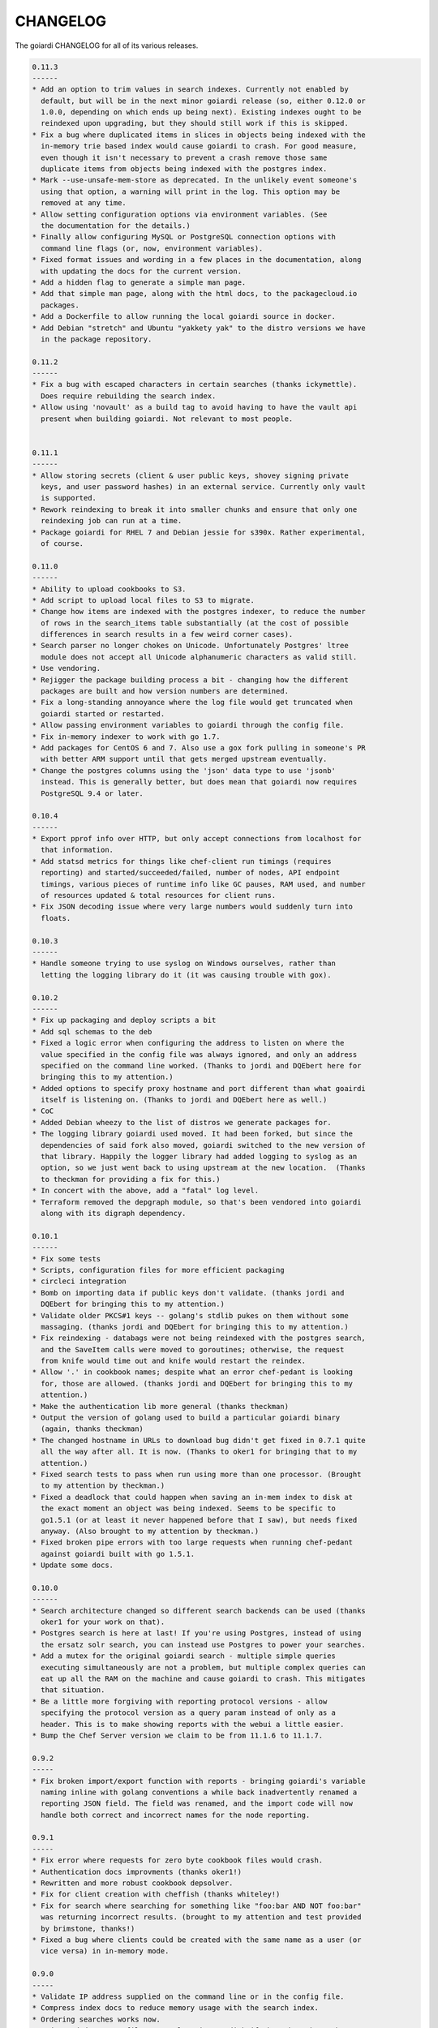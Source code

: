 .. _changelog:

CHANGELOG
---------

The goiardi CHANGELOG for all of its various releases.

.. code-block:: text

  0.11.3
  ------
  * Add an option to trim values in search indexes. Currently not enabled by
    default, but will be in the next minor goiardi release (so, either 0.12.0 or
    1.0.0, depending on which ends up being next). Existing indexes ought to be
    reindexed upon upgrading, but they should still work if this is skipped.
  * Fix a bug where duplicated items in slices in objects being indexed with the
    in-memory trie based index would cause goiardi to crash. For good measure,
    even though it isn't necessary to prevent a crash remove those same
    duplicate items from objects being indexed with the postgres index.
  * Mark --use-unsafe-mem-store as deprecated. In the unlikely event someone's
    using that option, a warning will print in the log. This option may be
    removed at any time.
  * Allow setting configuration options via environment variables. (See
    the documentation for the details.)
  * Finally allow configuring MySQL or PostgreSQL connection options with
    command line flags (or, now, environment variables).
  * Fixed format issues and wording in a few places in the documentation, along
    with updating the docs for the current version.
  * Add a hidden flag to generate a simple man page.
  * Add that simple man page, along with the html docs, to the packagecloud.io
    packages.
  * Add a Dockerfile to allow running the local goiardi source in docker.
  * Add Debian "stretch" and Ubuntu "yakkety yak" to the distro versions we have
    in the package repository.

  0.11.2
  ------
  * Fix a bug with escaped characters in certain searches (thanks ickymettle).
    Does require rebuilding the search index.
  * Allow using 'novault' as a build tag to avoid having to have the vault api
    present when building goiardi. Not relevant to most people.


  0.11.1
  ------
  * Allow storing secrets (client & user public keys, shovey signing private
    keys, and user password hashes) in an external service. Currently only vault
    is supported.
  * Rework reindexing to break it into smaller chunks and ensure that only one
    reindexing job can run at a time.
  * Package goiardi for RHEL 7 and Debian jessie for s390x. Rather experimental,
    of course.

  0.11.0
  ------
  * Ability to upload cookbooks to S3.
  * Add script to upload local files to S3 to migrate.
  * Change how items are indexed with the postgres indexer, to reduce the number
    of rows in the search_items table substantially (at the cost of possible
    differences in search results in a few weird corner cases).
  * Search parser no longer chokes on Unicode. Unfortunately Postgres' ltree
    module does not accept all Unicode alphanumeric characters as valid still.
  * Use vendoring.
  * Rejigger the package building process a bit - changing how the different
    packages are built and how version numbers are determined.
  * Fix a long-standing annoyance where the log file would get truncated when
    goiardi started or restarted.
  * Allow passing environment variables to goiardi through the config file.
  * Fix in-memory indexer to work with go 1.7.
  * Add packages for CentOS 6 and 7. Also use a gox fork pulling in someone's PR
    with better ARM support until that gets merged upstream eventually.
  * Change the postgres columns using the 'json' data type to use 'jsonb'
    instead. This is generally better, but does mean that goiardi now requires
    PostgreSQL 9.4 or later.

  0.10.4
  ------
  * Export pprof info over HTTP, but only accept connections from localhost for
    that information.
  * Add statsd metrics for things like chef-client run timings (requires
    reporting) and started/succeeded/failed, number of nodes, API endpoint 
    timings, various pieces of runtime info like GC pauses, RAM used, and number
    of resources updated & total resources for client runs.
  * Fix JSON decoding issue where very large numbers would suddenly turn into
    floats.

  0.10.3
  ------
  * Handle someone trying to use syslog on Windows ourselves, rather than
    letting the logging library do it (it was causing trouble with gox).

  0.10.2
  ------
  * Fix up packaging and deploy scripts a bit
  * Add sql schemas to the deb
  * Fixed a logic error when configuring the address to listen on where the
    value specified in the config file was always ignored, and only an address
    specified on the command line worked. (Thanks to jordi and DQEbert here for
    bringing this to my attention.)
  * Added options to specify proxy hostname and port different than what goairdi
    itself is listening on. (Thanks to jordi and DQEbert here as well.)
  * CoC
  * Added Debian wheezy to the list of distros we generate packages for.
  * The logging library goiardi used moved. It had been forked, but since the
    dependencies of said fork also moved, goiardi switched to the new version of
    that library. Happily the logger library had added logging to syslog as an
    option, so we just went back to using upstream at the new location.  (Thanks
    to theckman for providing a fix for this.)
  * In concert with the above, add a "fatal" log level.
  * Terraform removed the depgraph module, so that's been vendored into goiardi
    along with its digraph dependency.

  0.10.1
  ------
  * Fix some tests
  * Scripts, configuration files for more efficient packaging
  * circleci integration
  * Bomb on importing data if public keys don't validate. (thanks jordi and 
    DQEbert for bringing this to my attention.)
  * Validate older PKCS#1 keys -- golang's stdlib pukes on them without some
    massaging. (thanks jordi and DQEbert for bringing this to my attention.)
  * Fix reindexing - databags were not being reindexed with the postgres search,
    and the SaveItem calls were moved to goroutines; otherwise, the request
    from knife would time out and knife would restart the reindex.
  * Allow '.' in cookbook names; despite what an error chef-pedant is looking
    for, those are allowed. (thanks jordi and DQEbert for bringing this to my 
    attention.)
  * Make the authentication lib more general (thanks theckman)
  * Output the version of golang used to build a particular goiardi binary
    (again, thanks theckman)
  * The changed hostname in URLs to download bug didn't get fixed in 0.7.1 quite
    all the way after all. It is now. (Thanks to oker1 for bringing that to my
    attention.)
  * Fixed search tests to pass when run using more than one processor. (Brought
    to my attention by theckman.)
  * Fixed a deadlock that could happen when saving an in-mem index to disk at
    the exact moment an object was being indexed. Seems to be specific to
    go1.5.1 (or at least it never happened before that I saw), but needs fixed
    anyway. (Also brought to my attention by theckman.)
  * Fixed broken pipe errors with too large requests when running chef-pedant
    against goiardi built with go 1.5.1.
  * Update some docs.

  0.10.0
  ------
  * Search architecture changed so different search backends can be used (thanks
    oker1 for your work on that).
  * Postgres search is here at last! If you're using Postgres, instead of using
    the ersatz solr search, you can instead use Postgres to power your searches.
  * Add a mutex for the original goiardi search - multiple simple queries
    executing simultaneously are not a problem, but multiple complex queries can 
    eat up all the RAM on the machine and cause goiardi to crash. This mitigates
    that situation.
  * Be a little more forgiving with reporting protocol versions - allow
    specifying the protocol version as a query param instead of only as a
    header. This is to make showing reports with the webui a little easier.
  * Bump the Chef Server version we claim to be from 11.1.6 to 11.1.7.

  0.9.2
  -----
  * Fix broken import/export function with reports - bringing goiardi's variable
    naming inline with golang conventions a while back inadvertently renamed a
    reporting JSON field. The field was renamed, and the import code will now
    handle both correct and incorrect names for the node reporting.

  0.9.1
  -----
  * Fix error where requests for zero byte cookbook files would crash.
  * Authentication docs improvments (thanks oker1!)
  * Rewritten and more robust cookbook depsolver.
  * Fix for client creation with cheffish (thanks whiteley!)
  * Fix for search where searching for something like "foo:bar AND NOT foo:bar"
    was returning incorrect results. (brought to my attention and test provided
    by brimstone, thanks!)
  * Fixed a bug where clients could be created with the same name as a user (or
    vice versa) in in-memory mode.

  0.9.0
  -----
  * Validate IP address supplied on the command line or in the config file.
  * Compress index docs to reduce memory usage with the search index.
  * Ordering searches works now.
  * Index and datastore files now only write to disk if there have been changes
    since the last time they were saved.
  * In tandem with the previous change, freeze interval default has been changed
    from 300 seconds to 10 seconds.
  * Bump Chef Server version we claim to be from 11.1.3 to 11.1.6.

  0.8.2
  -----
  * Fix typo with checking for an existing client in SQL mode.
  * Fix typo in sample config file for postgres option.
  * Add additional checks to the local filestore option to make sure the supplied
    directory name exists and is a directory.

  0.8.1
  -----
  * Disable SSLv3 when using TLS.
  * The main goiardi docs are now located at http://goiardi.readthedocs.org/en/latest/

  0.8.0
  -----
  * Introducing shovey, a facility for running commands on nodes without a full
    chef run.
  * Goiardi can act as a serf client now. Mostly this is for shovey support, but
    it can also optionally announce logged events and startup over serf as serf 
    events.
  * If serf is used, node statuses will be tracked by goiardi. This depends on
    receiving a heartbeat message from the shovey client.
  * Add an error for the unlikely situation where an SQL function is called, yet
    no SQL database is configured.

  0.7.2
  -----
  * Remove a newline in a debug statement, courtesy of @spheromak.
  * Also per @spheromak's suggestion, fixed some possible race conditions
    revealed by building goiardi with the -race flag and running chef-pedant
    against it.
  * Edit doc.go slightly to make godocs more attractive.

  0.7.1
  -----
  * Add --db-pool-size and --max-connections options for configuring the number
    of idle db connections kept around and the maximum number of db connections
    to make to the server. It isn't particularly useful if you're not using one
    of the SQL backends.
  * For locally stored cookbook files (which is currently all of them), goiardi
    now generates the URL to the resource from the currently configured
    hostname. This fixes an issue where if you uploaded a cookbook and then
    changed the goairdi server's hostname, the URLs to download cookbooks would
    break.

  0.7.0
  -----
  * Add /universe API endpoint, per
    https://github.com/opscode/chef-rfc/blob/master/rfc014-universe-endpoint.md.
  * Make file uploading a little more forgiving.
  * Make validating some cookbook metadata more forgiving, to bring goiardi's
    validations in line with erchef.
  * Added some functions to make listing all cookbooks and recipes on the
    server faster and move the logic into the cookbook package.
  * Breaking DB change: with both MySQL and Postgres, the way data structures
    for cookbooks, nodes, etc. has changed from gob encoding to using JSON. This
    obviously breaks existing items in the database, so the following steps must
    be followed by users using either SQL backend for data storage:

      * Export their goiardi server's data with the `-x` flag.
      * Either revert all changes to the db with sqitch, then redeploy, or drop 
        the database manually and recreate it from either the sqitch patches or 
        the full table dump of the release (provided starting with 0.7.0)
      * Reload the goiardi data with the `-m` flag.
    See the README or the godocs for more information.

  0.6.1 (cancelled)
  -----
  * See notes for 0.7.0

  0.6.0
  -----
  * Postgres support.
  * Fix rebuilding indexes with an SQL backend.
  * Fix a bug where in MySQL mode events were being logged twice.
  * Fix an annoying chef-pedant error with data bags.
  * Event logging methods that are not allowed now return Method Not Allowed
    rather than Bad Request.
  * Switch the logger to a fork that can be built and used with Windows that
    excludes syslog when building on Windows.
  * Add basic syslog support.
  * Authentication protocol version 1.2 now supported.
  * Add a 'status' param to reporting, so a list of reports return by 'knife
    runs' can be narrowed by the status of the chef run (started, success, and
    failure).
  * Fix an action at a distance problem with in-memory mode objects. If this
    behavior is still desirable (it seems to be slightly faster than the new way),
    it can be turned back on with the --use-unsafe-mem-store flag. This change
    DEFINITELY breaks in-mem data file compatibility. If upgrading, export your 
    data, upgrade goiardi, and reload your data.
  * Add several new searchable parameters for logged events.
  * Add organization_id to all MySQL tables that might need it someday. Orgs are
    not used at all, so only the default value of 1 currently makes it to the 
    database.
  * Finally ran 'go fmt' on goiardi. It didn't even mess up the long comment
    blocks, which was what I was afraid it would do. I also ran golint against
    goiardi and took its recommendations where it made sense, which was most
    areas except for some involving generated parser code, comments on
    GobEncode/Decode, commenting a bunch of identical functions on an interface
    in search, and a couple of cases involving make and slices. All in all,
    though, the reformatting, linting, and light refactoring has done it good.

  0.5.2
  -----
  * Add import/export of goiardi data through a JSON dump.
  * Add configuration options to specify the max sizes for objects uploaded to
    the filestore and for JSON requests from the client.

  0.5.1
  -----
  * Add log levels (from debug to critical). This makes -V/--verbose useful.
  * Add an easier option in the config file to specify log levels by name.
  * ipv6 already worked, but accidentally. Now it works in a more deliberate
    fashion, preventing mishaps with addresses, colons, and port numbers.
  * Authentication protocol version 1.1 now supported.
  * Remove a sort on run lists that was there for some reason. I have no idea
    what it was put there for, but it was wrong.
  * Add an event log to log changes to objects like nodes, clients, etc. See the
    README or godocs for details.
  * Add support for reporting (http://docs.opscode.com/reporting.html)

  0.5.0
  -----
  * MySQL support added
  * No longer redirect /environments/NAME/roles/NAME to
    /roles/NAME/environments/NAME
  * Update documentation, reformat godocs
  * Split actors apart into separate user and client types, made new Actor
    interface that encompasses both users and clients.

  0.4.2
  -----
  Bugfix release:
  * Perm tweak for nodes updating themselves.
  * Small change with validating role descriptions when creating or updating
    from JSON.
  * Fix issue with saving complicated indexed objects to disk where improperly
    flattened indexable objects were making the gob encoder puke all over itself
    when encoding the tries in the index docs.
  * Fixed a possible regression with synchronizing cookbooks that did not show
    up in testing, but only in real use.
  * An absolutely bonkers fix for listing cookbook files with webui. Webui wants
    all of the cookbook top level attributes sent over with a request to
    /cookbooks/<name>/<version>, but this is the exact *opposite* of the
    behavior chef-pedant wants, where empty definitions, attributes, etc. are
    not sent over. Knife also seems quite content with this, so the fix for now,
    since the two cases are mutually exclusionary, is to only send the empty
    hashes for those top level attributes with a GET if the request is coming
    from the webui. Bizarre, but it seems to be what's necessary.

  0.4.1
  -----
  * Small documentation tweaks
  * Fix bug with parsing config file options and rearrange setting some of those
    config struct items, fix typo in sample config file.
  * Add disable-webui option for command line and config file to disable the
    chef webui rails app from connecting to goiardi.

  0.4.0
  -----
  * Fix bug with pessimistic matching (https://github.com/ctdk/goiardi/issues/1)
  * Add authentication, authorization as an option.
  * Add SSL as an option.
  * Fixed a few small bugs that turned up while working on authentication.
  * Improved test coverage further, both with go tests and a forked chef-pedant
    (https://github.com/ctdk/chef-pedant)
  * Updated and expanded documentation.

  0.3.3
  -----
  * Data store and indexer tweaks.
  * Improved test coverage.

  0.3.0
  -----
  * Added ability to freeze data store and search index to disk.

  0.2.1
  -----
  * Added support for configuration files.
  * Fixed issue parsing flags with newer version of go-flags.

  0.2.0
  -----
  * Initial widely announced release. First version with working search.
